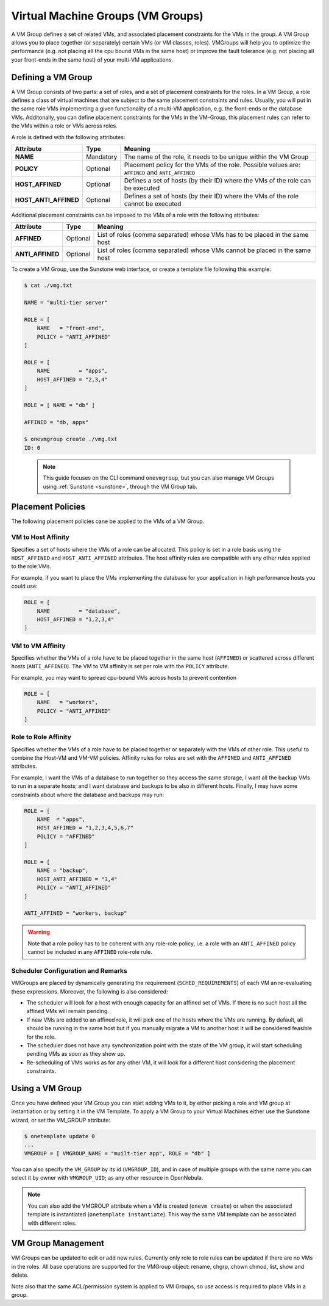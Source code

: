 .. _vmgroups:

================================================================================
Virtual Machine Groups (VM Groups)
================================================================================

A VM Group defines a set of related VMs, and associated placement constraints for the VMs in the group. A VM Group allows you to place together (or separately) certain VMs (or VM classes, roles). VMGroups will help you to optimize the performance (e.g. not placing all the cpu bound VMs in the same host) or improve the fault tolerance (e.g. not placing all your front-ends in the same host) of your multi-VM applications.

Defining a VM Group
================================================================================

A VM Group consists of two parts: a set of roles, and a set of placement constraints for the roles. In a VM Group, a role defines a class of virtual machines that are subject to the same placement constraints and rules. Usually, you will put in the same role VMs implementing a given functionality of a multi-VM application, e.g. the front-ends or the database VMs. Additonally, you can define placement constraints for the VMs in the VM-Group, this placement rules can refer to the VMs within a role or VMs across roles.

A role is defined with the following attributes:

+-----------------------+-----------+----------------------------------------------------------------------------------------------------------------------+
|   Attribute           |    Type   |                                              Meaning                                                                 |
+=======================+===========+======================================================================================================================+
| **NAME**              | Mandatory | The name of the role, it needs to be unique within the VM Group                                                      |
+-----------------------+-----------+----------------------------------------------------------------------------------------------------------------------+
| **POLICY**            | Optional  | Placement policy for the VMs of the role. Possible values are: ``AFFINED`` and ``ANTI_AFFINED``                      |
+-----------------------+-----------+----------------------------------------------------------------------------------------------------------------------+
| **HOST_AFFINED**      | Optional  | Defines a set of hosts (by their ID) where the VMs of the role can be executed                                       |
+-----------------------+-----------+----------------------------------------------------------------------------------------------------------------------+
| **HOST_ANTI_AFFINED** | Optional  | Defines a set of hosts (by their ID) where the VMs of the role cannot be executed                                    |
+-----------------------+-----------+----------------------------------------------------------------------------------------------------------------------+

Additional placement constraints can be imposed to the VMs of a role with the following attributes:

+-----------------------+-----------+----------------------------------------------------------------------------------------------------------------------+
|   Attribute           |    Type   |                                              Meaning                                                                 |
+=======================+===========+======================================================================================================================+
| **AFFINED**           | Optional  | List of roles (comma separated) whose VMs has to be placed in the same host                                          |
+-----------------------+-----------+----------------------------------------------------------------------------------------------------------------------+
| **ANTI_AFFINED**      | Optional  | List of roles (comma separated) whose VMs cannot be placed in the same host                                          |
+-----------------------+-----------+----------------------------------------------------------------------------------------------------------------------+

To create a VM Group, use the Sunstone web interface, or create a template file following this example:

.. code-block:: bash

    $ cat ./vmg.txt

    NAME = "multi-tier server"

    ROLE = [
        NAME   = "front-end",
        POLICY = "ANTI_AFFINED"
    ]

    ROLE = [
        NAME         = "apps",
        HOST_AFFINED = "2,3,4"
    ]

    ROLE = [ NAME = "db" ]

    AFFINED = "db, apps"

    $ onevmgroup create ./vmg.txt
    ID: 0

|vmg_wizard_create|

 .. note::

    This guide focuses on the CLI command ``onevmgroup``, but you can also manage VM Groups using :ref:`Sunstone <sunstone>`, through the VM Group tab.

Placement Policies
================================================================================

The following placement policies cane be applied to the VMs of a VM Group.

VM to Host Affinity
--------------------------------------------------------------------------------

Specifies a set of hosts where the VMs of a role can be allocated. This policy is set in a role basis using the ``HOST_AFFINED`` and ``HOST_ANTI_AFFINED`` attributes. The host affinity rules are compatible with any other rules applied to the role VMs.

For example, if you want to place the VMs implementing the database for your application in high performance hosts you could use:

.. code-block:: bash

    ROLE = [
        NAME         = "database",
        HOST_AFFINED = "1,2,3,4"
    ]

VM to VM Affinity
--------------------------------------------------------------------------------

Specifies whether the VMs of a role have to be placed together in the same host (``AFFINED``) or scattered across different hosts (``ANTI_AFFINED``). The VM to VM affinity is set per role with the ``POLICY`` attribute.

For example, you may want to spread cpu-bound VMs across hosts to prevent contention

.. code-block:: bash

    ROLE = [
        NAME   = "workers",
        POLICY = "ANTI_AFFINED"
    ]

Role to Role Affinity
--------------------------------------------------------------------------------

Specifies whether the VMs of a role have to be placed together or separately with the VMs of other role. This useful to combine the Host-VM and VM-VM policies. Affinity rules for roles are set with the ``AFFINED`` and ``ANTI_AFFINED`` attributes.

For example, I want the VMs of a database to run together so they access the same storage, I want all the backup VMs to run in a separate hosts; and I want database and backups to be also in different hosts. Finally, I may have some constraints about where the database and backups may run:

.. code-block:: bash

    ROLE = [
        NAME  = "apps",
        HOST_AFFINED = "1,2,3,4,5,6,7"
        POLICY = "AFFINED"
    ]

    ROLE = [
        NAME = "backup",
        HOST_ANTI_AFFINED = "3,4"
        POLICY = "ANTI_AFFINED"
    ]

    ANTI_AFFINED = "workers, backup"

.. warning::

  Note that a role policy has to be coherent with any role-role policy, i.e. a role with an ``ANTI_AFFINED`` policy cannot be included in any ``AFFINED`` role-role rule.

Scheduler Configuration and Remarks
--------------------------------------------------------------------------------

VMGroups are placed by dynamically generating the requirement (``SCHED_REQUIREMENTS``) of each VM an re-evaluating these expressions. Moreover, the following is also considered:

* The scheduler will look for a host with enough capacity for an affined set of VMs. If there is no such host all the affined VMs will remain pending.

* If new VMs are added to an affined role, it will pick one of the hosts where the VMs are running. By default, all should be running in the same host but if you manually migrate a VM to another host it will be considered feasible for the role.

* The scheduler does not have any synchronization point with the state of the VM group, it will start scheduling pending VMs as soon as they show up.

* Re-scheduling of VMs works as for any other VM, it will look for a different host considering the placement constraints.


Using a VM Group
================================================================================

Once you have defined your VM Group you can start adding VMs to it, by either picking a role and VM group at instantiation or by setting it in the VM Template. To apply a VM Group to your Virtual Machines either use the Sunstone wizard, or set the VM_GROUP attribute:

.. code-block:: bash

    $ onetemplate update 0
    ...
    VMGROUP = [ VMGROUP_NAME = "muilt-tier app", ROLE = "db" ]


You can also specify the ``VM_GROUP`` by its id (``VMGROUP_ID``), and in case of multiple groups with the same name you can select it by owner with ``VMGROUP_UID``; as any other resource in OpenNebula.

.. #|vmg_vm_set|

.. note::

   You can also add the VMGROUP attribute when a VM is created (``onevm create``) or when the associated template is instantiated (``onetemplate instantiate``). This way the same VM template can be associated with different roles.

VM Group Management
================================================================================

VM Groups can be updated to edit or add new rules. Currently only role to role rules can be updated if there are no VMs in the roles. All base operations are supported for the VMGroup object: rename, chgrp, chown chmod, list, show and delete.

Note also that the same ACL/permission system is applied to VM Groups, so use access is required to place VMs in a group.

.. |vmg_wizard_create| image:: /images/vmg_wizard_create.png
.. #.. |vmg_vm_set| image:: /images/vmg_vm_set.png


